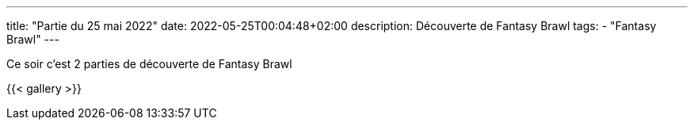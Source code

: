 ---
title: "Partie du 25 mai 2022"
date: 2022-05-25T00:04:48+02:00
description: Découverte de Fantasy Brawl
tags:
    - "Fantasy Brawl"
---

Ce soir c'est 2 parties de découverte de Fantasy Brawl

{{< gallery >}}
